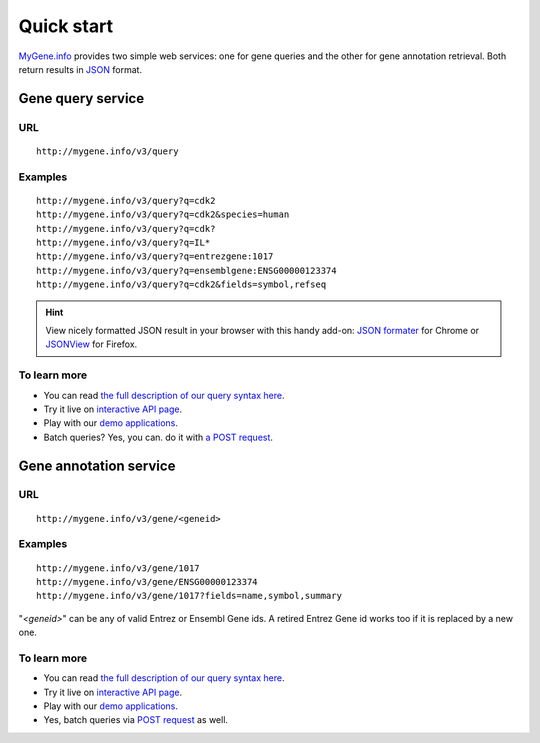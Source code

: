 Quick start
-----------

`MyGene.info <http://mygene.info>`_ provides two simple web services: one for gene queries and the other for gene annotation retrieval. Both return results in `JSON <http://json.org>`_ format.

Gene query service
^^^^^^^^^^^^^^^^^^


URL
"""""
::

    http://mygene.info/v3/query

Examples
""""""""
::

    http://mygene.info/v3/query?q=cdk2
    http://mygene.info/v3/query?q=cdk2&species=human
    http://mygene.info/v3/query?q=cdk?
    http://mygene.info/v3/query?q=IL*
    http://mygene.info/v3/query?q=entrezgene:1017
    http://mygene.info/v3/query?q=ensemblgene:ENSG00000123374
    http://mygene.info/v3/query?q=cdk2&fields=symbol,refseq

.. Hint:: View nicely formatted JSON result in your browser with this handy add-on: `JSON formater <https://chrome.google.com/webstore/detail/bcjindcccaagfpapjjmafapmmgkkhgoa>`_ for Chrome or `JSONView <https://addons.mozilla.org/en-US/firefox/addon/jsonview/>`_ for Firefox.



To learn more
"""""""""""""

* You can read `the full description of our query syntax here <doc/query_service.html>`_.
* Try it live on `interactive API page <http://mygene.info/v3/api>`_.
* Play with our `demo applications <doc/usage_demo.html#demo>`_.
* Batch queries? Yes, you can. do it with `a POST request <doc/query_service.html#batch-queries-via-post>`_.



Gene annotation service
^^^^^^^^^^^^^^^^^^^^^^^

URL
"""""
::

    http://mygene.info/v3/gene/<geneid>

Examples
""""""""
::

    http://mygene.info/v3/gene/1017
    http://mygene.info/v3/gene/ENSG00000123374
    http://mygene.info/v3/gene/1017?fields=name,symbol,summary

"*\<geneid\>*" can be any of valid Entrez or Ensembl Gene ids. A retired Entrez Gene id works too if it is replaced by a new one.


To learn more
"""""""""""""

* You can read `the full description of our query syntax here <doc/annotation_service.html>`_.
* Try it live on `interactive API page <http://mygene.info/v3/api>`_.
* Play with our `demo applications <doc/usage_demo.html#demo>`_.
* Yes, batch queries via `POST request <doc/annotation_service.html#batch-queries-via-post>`_ as well.

